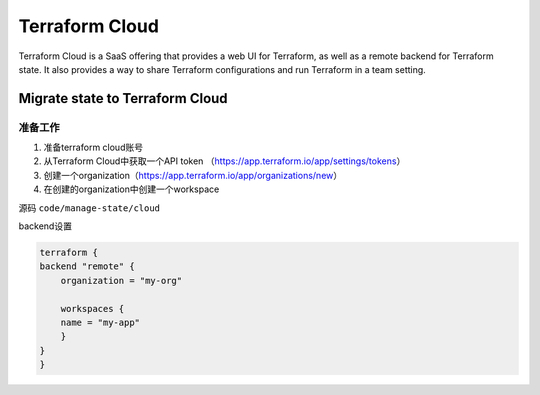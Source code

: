 Terraform Cloud
======================

Terraform Cloud is a SaaS offering that provides a web UI for Terraform, as well as a remote backend for Terraform state. It also provides a way to share Terraform configurations and run Terraform in a team setting.


Migrate state to Terraform Cloud
-----------------------------------


准备工作
~~~~~~~~~~~~~~~~


1. 准备terraform cloud账号
2. 从Terraform Cloud中获取一个API token （https://app.terraform.io/app/settings/tokens）
3. 创建一个organization（https://app.terraform.io/app/organizations/new）
4. 在创建的organization中创建一个workspace

源码 ``code/manage-state/cloud``


backend设置

.. code-block:: terraform
    
        terraform {
        backend "remote" {
            organization = "my-org"
    
            workspaces {
            name = "my-app"
            }
        }
        }

